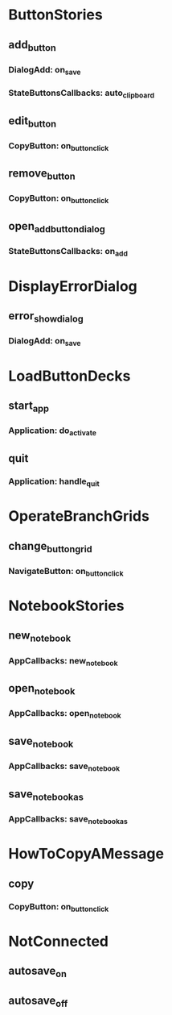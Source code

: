 * ButtonStories
# contains the event handles => event name == event callback
** add_button
# event/handle
*** DialogAdd: on_save
# what emits
*** StateButtonsCallbacks: auto_clipboard

** edit_button
*** CopyButton: on_button_click

** remove_button
*** CopyButton: on_button_click

** open_add_button_dialog
*** StateButtonsCallbacks: on_add

* DisplayErrorDialog 
** error_show_dialog
*** DialogAdd: on_save

* LoadButtonDecks 
** start_app
*** Application: do_activate
** quit
*** Application: handle_quit

* OperateBranchGrids 
** change_button_grid
*** NavigateButton: on_button_click

* NotebookStories
** new_notebook
*** AppCallbacks: new_notebook
** open_notebook
*** AppCallbacks: open_notebook
** save_notebook
*** AppCallbacks: save_notebook
** save_notebook_as
*** AppCallbacks: save_notebook_as

* HowToCopyAMessage
** copy
*** CopyButton: on_button_click


* NotConnected
** autosave_on
** autosave_off